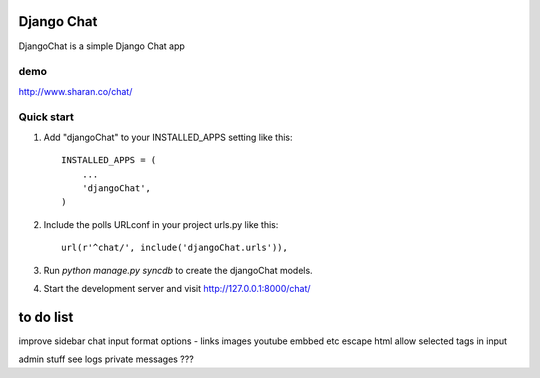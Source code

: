 =====
Django Chat
=====

DjangoChat is a simple Django Chat app


demo
----
http://www.sharan.co/chat/

Quick start
-----------

1. Add "djangoChat" to your INSTALLED_APPS setting like this::

      INSTALLED_APPS = (
          ...
          'djangoChat',
      )

2. Include the polls URLconf in your project urls.py like this::

      url(r'^chat/', include('djangoChat.urls')),

3. Run `python manage.py syncdb` to create the djangoChat models.

4. Start the development server and visit http://127.0.0.1:8000/chat/

=====
to do list 
=====
improve sidebar
chat input format options - links images youtube embbed  etc
escape html
allow selected tags in input

admin stuff
see logs
private messages ???


